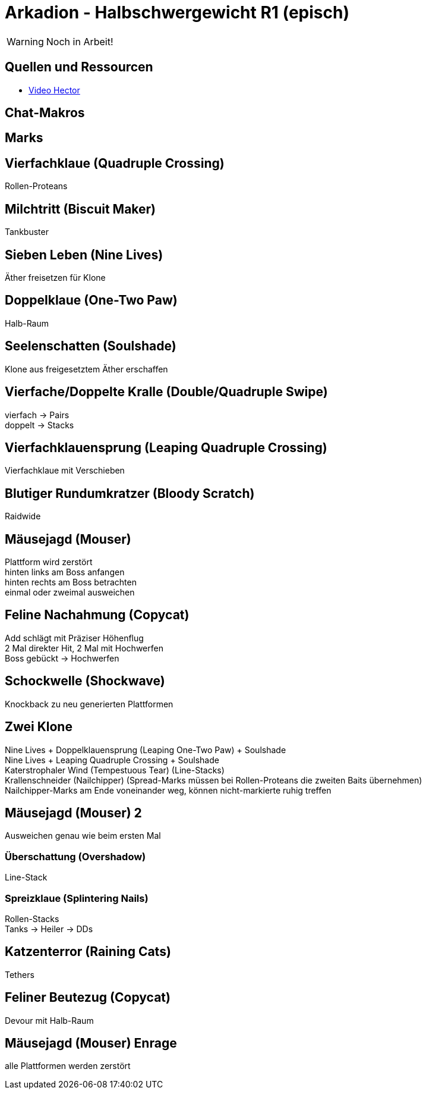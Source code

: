 = Arkadion - Halbschwergewicht R1 (episch)

WARNING: Noch in Arbeit!

== Quellen und Ressourcen
* https://www.youtube.com/watch?v=9UB5x8JzAiQ&ab_channel=HectorHectorson-HectorLectures[Video Hector]

== Chat-Makros

== Marks

== Vierfachklaue (Quadruple Crossing)
Rollen-Proteans

== Milchtritt (Biscuit Maker)
Tankbuster

== Sieben Leben (Nine Lives)
Äther freisetzen für Klone

== Doppelklaue (One-Two Paw)
Halb-Raum

== Seelenschatten (Soulshade)
Klone aus freigesetztem Äther erschaffen

//Sieben Leben

== Vierfache/Doppelte Kralle (Double/Quadruple Swipe)
vierfach -> Pairs +
doppelt -> Stacks

// Seelenschatten

== Vierfachklauensprung (Leaping Quadruple Crossing)
Vierfachklaue mit Verschieben

== Blutiger Rundumkratzer (Bloody Scratch)
Raidwide

== Mäusejagd (Mouser)
Plattform wird zerstört +
hinten links am Boss anfangen +
hinten rechts am Boss betrachten +
einmal oder zweimal ausweichen

== Feline Nachahmung (Copycat)
Add schlägt mit Präziser Höhenflug +
2 Mal direkter Hit, 2 Mal mit Hochwerfen +
Boss gebückt -> Hochwerfen

//Milchtritt

== Schockwelle (Shockwave)
Knockback zu neu generierten Plattformen

== Zwei Klone
Nine Lives + Doppelklauensprung (Leaping One-Two Paw) + Soulshade +
Nine Lives + Leaping Quadruple Crossing + Soulshade +
Katerstrophaler Wind (Tempestuous Tear) (Line-Stacks) +
Krallenschneider (Nailchipper) (Spread-Marks müssen bei Rollen-Proteans die zweiten Baits übernehmen) +
Nailchipper-Marks am Ende voneinander weg, können nicht-markierte ruhig treffen

// Raidwide

== Mäusejagd (Mouser) 2
Ausweichen genau wie beim ersten Mal

=== Überschattung (Overshadow)
Line-Stack

=== Spreizklaue (Splintering Nails)
Rollen-Stacks + 
Tanks -> Heiler -> DDs

// tb
// shockwave

== Katzenterror (Raining Cats)
Tethers

== Feliner Beutezug (Copycat)
Devour mit Halb-Raum

== Mäusejagd (Mouser) Enrage
alle Plattformen werden zerstört
